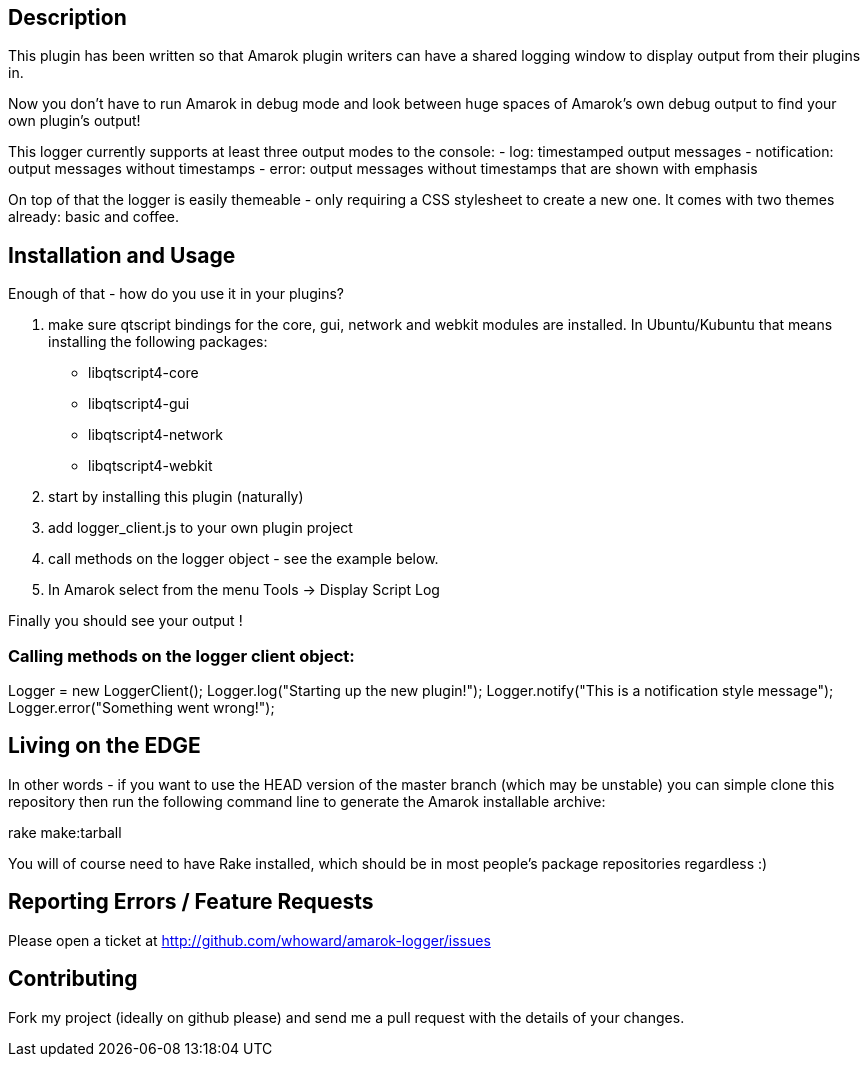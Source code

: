 == Description

This plugin has been written so that Amarok plugin writers can have a shared
logging window to display output from their plugins in.  

Now you don't have to run Amarok in debug mode and look between huge spaces of 
Amarok's own debug output to find your own plugin's output!

This logger currently supports at least three output modes to the console:
  - log: timestamped output messages
  - notification: output messages without timestamps
  - error: output messages without timestamps that are shown with emphasis  

On top of that the logger is easily themeable - only requiring a CSS stylesheet
to create a new one.  It comes with two themes already: basic and coffee.

== Installation and Usage

Enough of that - how do you use it in your plugins?

1. make sure qtscript bindings for the core, gui, network and webkit modules
are installed.  In Ubuntu/Kubuntu that means installing the following packages:
  * libqtscript4-core
  * libqtscript4-gui
  * libqtscript4-network
  * libqtscript4-webkit
2. start by installing this plugin (naturally)
3. add logger_client.js to your own plugin project
4. call methods on the logger object - see the example below.
5. In Amarok select from the menu Tools -> Display Script Log

Finally you should see your output !

=== Calling methods on the logger client object:
Logger = new LoggerClient();
Logger.log("Starting up the new plugin!");
Logger.notify("This is a notification style message");
Logger.error("Something went wrong!");

== Living on the EDGE
In other words - if you want to use the HEAD version of the master branch
(which may be unstable) you can simple clone this repository then run the
following command line to generate the Amarok installable archive:

rake make:tarball

You will of course need to have Rake installed, which should be in most people's
package repositories regardless :)

== Reporting Errors / Feature Requests
Please open a ticket at http://github.com/whoward/amarok-logger/issues

== Contributing
Fork my project (ideally on github please) and send me a pull request with
the details of your changes. 
